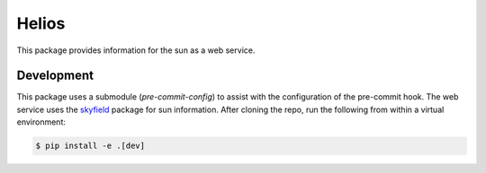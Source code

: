 Helios
######

This package provides information for the sun as a web service.

Development
-----------

This package uses a submodule (`pre-commit-config`) to assist with the configuration of the pre-commit hook.
The web service uses the `skyfield <https://rhodesmill.org/skyfield>`_ package for sun information.
After cloning the repo, run the following from within a virtual environment:

.. code-block:: bash

    $ pip install -e .[dev]
